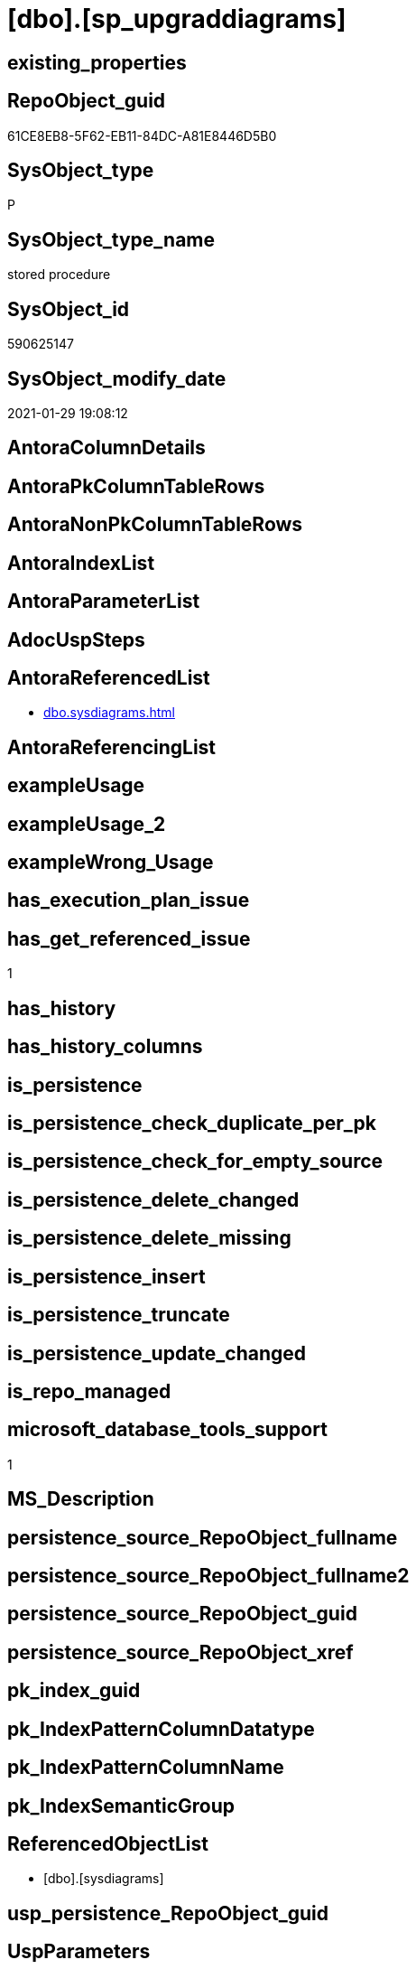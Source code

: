= [dbo].[sp_upgraddiagrams]

== existing_properties

// tag::existing_properties[]
:ExistsProperty--antorareferencedlist:
:ExistsProperty--has_get_referenced_issue:
:ExistsProperty--microsoft_database_tools_support:
:ExistsProperty--referencedobjectlist:
:ExistsProperty--sql_modules_definition:
// end::existing_properties[]

== RepoObject_guid

// tag::RepoObject_guid[]
61CE8EB8-5F62-EB11-84DC-A81E8446D5B0
// end::RepoObject_guid[]

== SysObject_type

// tag::SysObject_type[]
P 
// end::SysObject_type[]

== SysObject_type_name

// tag::SysObject_type_name[]
stored procedure
// end::SysObject_type_name[]

== SysObject_id

// tag::SysObject_id[]
590625147
// end::SysObject_id[]

== SysObject_modify_date

// tag::SysObject_modify_date[]
2021-01-29 19:08:12
// end::SysObject_modify_date[]

== AntoraColumnDetails

// tag::AntoraColumnDetails[]

// end::AntoraColumnDetails[]

== AntoraPkColumnTableRows

// tag::AntoraPkColumnTableRows[]

// end::AntoraPkColumnTableRows[]

== AntoraNonPkColumnTableRows

// tag::AntoraNonPkColumnTableRows[]

// end::AntoraNonPkColumnTableRows[]

== AntoraIndexList

// tag::AntoraIndexList[]

// end::AntoraIndexList[]

== AntoraParameterList

// tag::AntoraParameterList[]

// end::AntoraParameterList[]

== AdocUspSteps

// tag::adocuspsteps[]

// end::adocuspsteps[]


== AntoraReferencedList

// tag::antorareferencedlist[]
* xref:dbo.sysdiagrams.adoc[]
// end::antorareferencedlist[]


== AntoraReferencingList

// tag::antorareferencinglist[]

// end::antorareferencinglist[]


== exampleUsage

// tag::exampleusage[]

// end::exampleusage[]


== exampleUsage_2

// tag::exampleusage_2[]

// end::exampleusage_2[]


== exampleWrong_Usage

// tag::examplewrong_usage[]

// end::examplewrong_usage[]


== has_execution_plan_issue

// tag::has_execution_plan_issue[]

// end::has_execution_plan_issue[]


== has_get_referenced_issue

// tag::has_get_referenced_issue[]
1
// end::has_get_referenced_issue[]


== has_history

// tag::has_history[]

// end::has_history[]


== has_history_columns

// tag::has_history_columns[]

// end::has_history_columns[]


== is_persistence

// tag::is_persistence[]

// end::is_persistence[]


== is_persistence_check_duplicate_per_pk

// tag::is_persistence_check_duplicate_per_pk[]

// end::is_persistence_check_duplicate_per_pk[]


== is_persistence_check_for_empty_source

// tag::is_persistence_check_for_empty_source[]

// end::is_persistence_check_for_empty_source[]


== is_persistence_delete_changed

// tag::is_persistence_delete_changed[]

// end::is_persistence_delete_changed[]


== is_persistence_delete_missing

// tag::is_persistence_delete_missing[]

// end::is_persistence_delete_missing[]


== is_persistence_insert

// tag::is_persistence_insert[]

// end::is_persistence_insert[]


== is_persistence_truncate

// tag::is_persistence_truncate[]

// end::is_persistence_truncate[]


== is_persistence_update_changed

// tag::is_persistence_update_changed[]

// end::is_persistence_update_changed[]


== is_repo_managed

// tag::is_repo_managed[]

// end::is_repo_managed[]


== microsoft_database_tools_support

// tag::microsoft_database_tools_support[]
1
// end::microsoft_database_tools_support[]


== MS_Description

// tag::ms_description[]

// end::ms_description[]


== persistence_source_RepoObject_fullname

// tag::persistence_source_repoobject_fullname[]

// end::persistence_source_repoobject_fullname[]


== persistence_source_RepoObject_fullname2

// tag::persistence_source_repoobject_fullname2[]

// end::persistence_source_repoobject_fullname2[]


== persistence_source_RepoObject_guid

// tag::persistence_source_repoobject_guid[]

// end::persistence_source_repoobject_guid[]


== persistence_source_RepoObject_xref

// tag::persistence_source_repoobject_xref[]

// end::persistence_source_repoobject_xref[]


== pk_index_guid

// tag::pk_index_guid[]

// end::pk_index_guid[]


== pk_IndexPatternColumnDatatype

// tag::pk_indexpatterncolumndatatype[]

// end::pk_indexpatterncolumndatatype[]


== pk_IndexPatternColumnName

// tag::pk_indexpatterncolumnname[]

// end::pk_indexpatterncolumnname[]


== pk_IndexSemanticGroup

// tag::pk_indexsemanticgroup[]

// end::pk_indexsemanticgroup[]


== ReferencedObjectList

// tag::referencedobjectlist[]
* [dbo].[sysdiagrams]
// end::referencedobjectlist[]


== usp_persistence_RepoObject_guid

// tag::usp_persistence_repoobject_guid[]

// end::usp_persistence_repoobject_guid[]


== UspParameters

// tag::uspparameters[]

// end::uspparameters[]


== sql_modules_definition

// tag::sql_modules_definition[]
[source,sql]
----

	CREATE PROCEDURE dbo.sp_upgraddiagrams
	AS
	BEGIN
		IF OBJECT_ID(N'dbo.sysdiagrams') IS NOT NULL
			return 0;
	
		CREATE TABLE dbo.sysdiagrams
		(
			name sysname NOT NULL,
			principal_id int NOT NULL,	-- we may change it to varbinary(85)
			diagram_id int PRIMARY KEY IDENTITY,
			version int,
	
			definition varbinary(max)
			CONSTRAINT UK_principal_name UNIQUE
			(
				principal_id,
				name
			)
		);


		/* Add this if we need to have some form of extended properties for diagrams */
		/*
		IF OBJECT_ID(N'dbo.sysdiagram_properties') IS NULL
		BEGIN
			CREATE TABLE dbo.sysdiagram_properties
			(
				diagram_id int,
				name sysname,
				value varbinary(max) NOT NULL
			)
		END
		*/

		IF OBJECT_ID(N'dbo.dtproperties') IS NOT NULL
		begin
			insert into dbo.sysdiagrams
			(
				[name],
				[principal_id],
				[version],
				[definition]
			)
			select	 
				convert(sysname, dgnm.[uvalue]),
				DATABASE_PRINCIPAL_ID(N'dbo'),			-- will change to the sid of sa
				0,							-- zero for old format, dgdef.[version],
				dgdef.[lvalue]
			from dbo.[dtproperties] dgnm
				inner join dbo.[dtproperties] dggd on dggd.[property] = 'DtgSchemaGUID' and dggd.[objectid] = dgnm.[objectid]	
				inner join dbo.[dtproperties] dgdef on dgdef.[property] = 'DtgSchemaDATA' and dgdef.[objectid] = dgnm.[objectid]
				
			where dgnm.[property] = 'DtgSchemaNAME' and dggd.[uvalue] like N'_EA3E6268-D998-11CE-9454-00AA00A3F36E_' 
			return 2;
		end
		return 1;
	END
	
----
// end::sql_modules_definition[]


